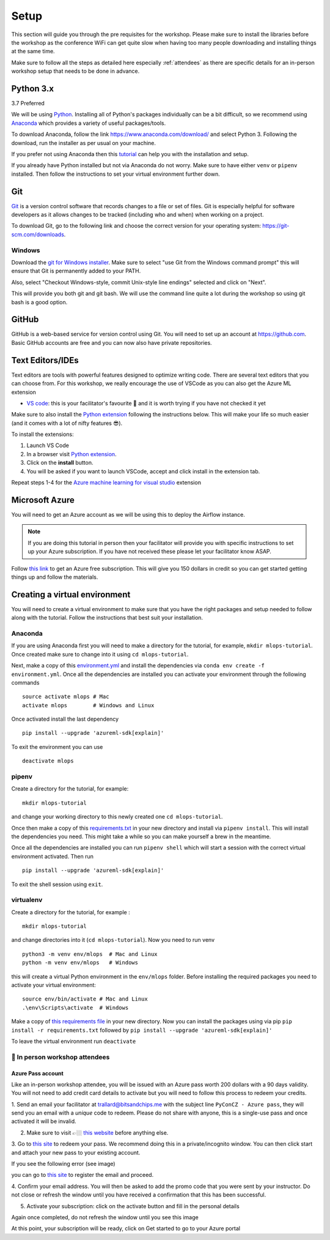 Setup
===============
This section will guide you through the pre requisites for the workshop.
Please make sure to install the libraries before the workshop as the conference WiFi 
can get quite slow when having too many people downloading and installing things at the same 
time.

Make sure to follow all the steps as detailed here especially :ref:`attendees`
as there are specific details for an in-person workshop setup that needs to be done in advance. 

Python 3.x
++++++++++

3.7 Preferred

We will be using `Python <https://www.python.org/>`_.
Installing all of Python's packages individually can be a bit
difficult, so we recommend using `Anaconda <https://www.anaconda.com/>`_ which
provides a variety of useful packages/tools.

To download Anaconda, follow the link https://www.anaconda.com/download/ and select
Python 3. Following the download, run the installer as per usual on your machine.

If you prefer not using Anaconda then this `tutorial <https://realpython.com/installing-python/>`_ can help you with the installation and 
setup.

If you already have Python installed but not via Anaconda do not worry.
Make sure to have either ``venv`` or ``pipenv`` installed. Then follow the instructions to set 
your virtual environment further down.

Git
+++

`Git <https://git-scm.com/>`_ is a version control software that records changes
to a file or set of files. Git is especially helpful for software developers
as it allows changes to be tracked (including who and when) when working on a
project.

To download Git, go to the following link and choose the correct version for your
operating system: https://git-scm.com/downloads.

Windows
--------

Download the  `git for Windows installer <https://gitforwindows.org/>`_. 
Make sure to select "use Git from the Windows command prompt" 
this will ensure that Git is permanently added to your PATH. 

Also, select "Checkout Windows-style, commit Unix-style line endings" selected and click on "Next".

This will provide you both git and git bash. We will use the command line quite a lot during the workshop 
so using git bash is a good option.

GitHub
++++++

GitHub is a web-based service for version control using Git. You will need
to set up an account at `https://github.com <https://github.com>`_. Basic GitHub accounts are
free and you can now also have private repositories.

Text Editors/IDEs
+++++++++++++++++++

Text editors are tools with powerful features designed to optimize writing code.
There are several text editors that you can choose from.
For this workshop, we really encourage the use of VSCode as you can also get the Azure ML extension

- `VS code <https://code.visualstudio.com//?wt.mc_id=mlops-github-taallard>`_: this is your facilitator's favourite 💜 and it is worth trying if you have not checked it yet

Make sure to also install the `Python extension <https://marketplace.visualstudio.com/itemdetails?itemName=ms-python.python&wt.mc_id=mlops-github-taallard>`_
following the instructions below. This will make your life so much easier (and it comes with a lot of nifty
features 😎).

To install the extensions:

1. Launch VS Code 

2. In a browser visit `Python extension <https://marketplace.visualstudio.com/itemdetails?itemName=ms-python.python&wt.mc_id=mlops-github-taallard>`_.

3. Click on the **install** button.

4. You will be asked if you want to launch VSCode, accept and click install in the extension tab.


Repeat steps 1-4 for the `Azure machine learning for visual studio <https://marketplace.visualstudio.com/items?itemName=ms-toolsai.vscode-ai&wt.mc_id=mlops-github-taallard>`_ extension


Microsoft Azure
++++++++++++++++

You will need to get an Azure account as we will be using this to deploy the 
Airflow instance.

.. note:: If you are doing this tutorial in person then your
    facilitator will provide you with specific instructions to set up your Azure subscription. If you have not received these please let your facilitator know ASAP.

Follow `this link <https://azure.microsoft.com/en-us/free//?wt.mc_id=mlops-github-taallard>`_ 
to get an Azure free subscription. This will give you 150 dollars in credit so you
can get started getting things up and follow the materials.


Creating a virtual environment
+++++++++++++++++++++++++++++++

You will need to create a virtual environment to make sure that you have the right packages and setup needed to follow along with the tutorial.
Follow the instructions that best suit your installation.

Anaconda
--------

If you are using Anaconda first you will need to make a directory for the tutorial, for example, ``mkdir mlops-tutorial``.
Once created make sure to change into it using ``cd mlops-tutorial``.

Next, make a copy of this `environment.yml <https://raw.githubusercontent.com/trallard/ml_devops_tutorial/master/setup/environment.yml>`_ and install the 
dependencies via ``conda env create -f environment.yml``.
Once all the dependencies are installed you can activate your environment through the following commands 
::
    source activate mlops # Mac
    activate mlops        # Windows and Linux

Once activated install the last dependency 
::
    pip install --upgrade 'azureml-sdk[explain]'


To exit the environment you can use 
::
    deactivate mlops    


pipenv
-------

Create a directory for the tutorial, for example:
::
    mkdir mlops-tutorial 

and change your working directory to this newly created one ``cd mlops-tutorial``.

Once then make a copy of this `requirements.txt <https://raw.githubusercontent.com/trallard/ml_devops_tutorial/master/setup/requirements.txt>`_ 
in your new directory and install via ``pipenv install``.
This will install the dependencies you need. This might take a while so you can make yourself a brew in the meantime.

Once all the dependencies are installed you can run ``pipenv shell`` which will start a session with the correct virtual environment activated. 
Then run 
::
    pip install --upgrade 'azureml-sdk[explain]'    

To exit the shell session using ``exit``.

virtualenv
-----------
Create a directory for the tutorial, for example :
::
    mkdir mlops-tutorial 
and change directories into it (``cd mlops-tutorial``).
Now you  need to run venv 
::
    python3 -m venv env/mlops  # Mac and Linux 
    python -m venv env/mlops   # Windows

this will create a virtual Python environment in the ``env/mlops`` folder.
Before installing the required packages you need to activate your virtual environment: 
::
    source env/bin/activate # Mac and Linux 
    .\env\Scripts\activate  # Windows 

Make a copy of `this requirements file <https://raw.githubusercontent.com/trallard/ml_devops_tutorial/master/setup/requirements.txt>`_ 
in your new directory.
Now you can install the packages using via pip ``pip install -r requirements.txt`` followed by ``pip install --upgrade 'azureml-sdk[explain]'``

To leave the virtual environment run ``deactivate``


.. _attendees:

🐍 In person workshop attendees  
----------------------------------    

Azure Pass account
~~~~~~~~~~~~~~~~~~~~
Like an in-person workshop attendee, you will be issued with an Azure pass worth 200 dollars with a 90 days validity.
You will not need to add credit card details to activate but you will need to follow this process to redeem your credits.

1. Send an email your facilitator at trallard@bitsandchips.me with the subject line ``PyConCZ - Azure pass``, they will send you an email with a `unique` code to redeem. Please do not share with anyone, 
this is a single-use pass and once activated it will be invalid.

2. Make sure to visit 👉🏼 `this website <https://docs.microsoft.com/en-us/azure//?wt.mc_id=mlops-github-taallard>`_ before anything else. 

3. Go to `this site <https://www.microsoftazurepass.com/?wt.mc_id=mlops-github-taallard>`_ to redeem your pass. 
We recommend doing this in a private/incognito window. You can then click start and attach your new pass to your existing account. 

If you see the following error (see image)

.. image:: https://github.com/trallard/airflow-tutorial/blob/master/source/_static/mssignin.png?raw=true
    :alt: missing account

you can go to `this site <https://signup.live.com//?wt.mc_id=mlops-github-taallard>`_  to register the email and proceed.

4. Confirm your email address. You will then be asked to add the promo code that you were sent by your instructor.
Do not close or refresh the window until you have received a confirmation that this has been successful. 

.. image:: https://github.com/trallard/airflow-tutorial/blob/master/source/_static/4.jpg?raw=true
    :alt: Azure pass account

5. Activate your subscription: click on the activate button and fill in the personal details

Again once completed, do not refresh the window until you see this image

.. image:: https://github.com/trallard/airflow-tutorial/blob/master/source/_static/12.png?raw=true
    :alt: Welcome!

At this point, your subscription will be ready, click on Get started to go to your Azure portal

